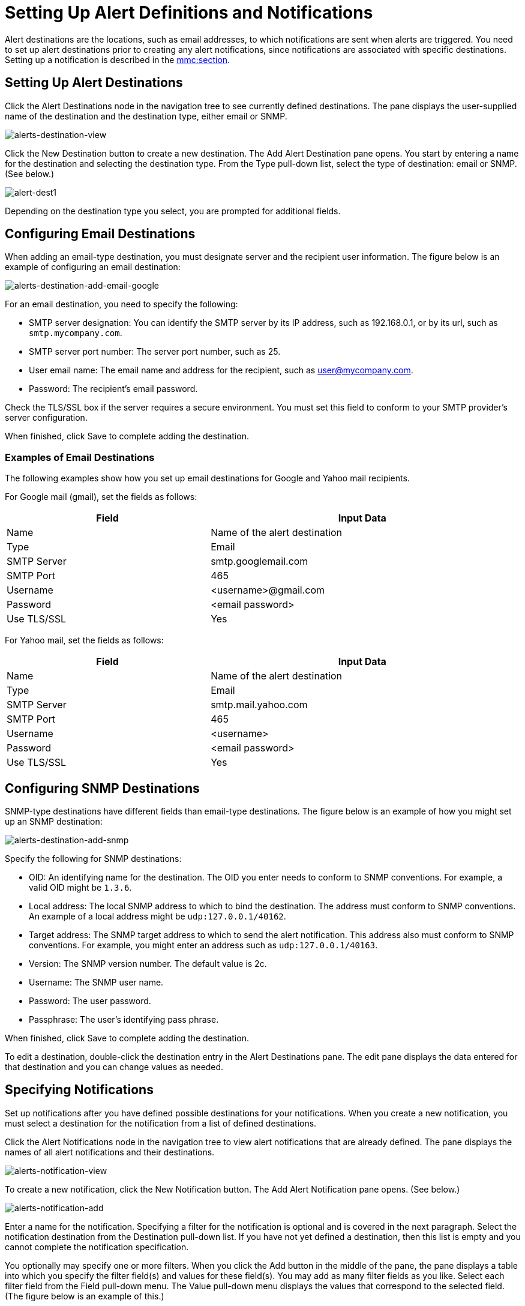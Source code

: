 = Setting Up Alert Definitions and Notifications

Alert destinations are the locations, such as email addresses, to which notifications are sent when alerts are triggered. You need to set up alert destinations prior to creating any alert notifications, since notifications are associated with specific destinations. Setting up a notification is described in the link:#SettingUpAlertDestinationsandNotifications-notifications[mmc:section].

== Setting Up Alert Destinations

Click the Alert Destinations node in the navigation tree to see currently defined destinations. The pane displays the user-supplied name of the destination and the destination type, either email or SNMP.

image:alerts-destination-view.png[alerts-destination-view]

Click the New Destination button to create a new destination. The Add Alert Destination pane opens. You start by entering a name for the destination and selecting the destination type. From the Type pull-down list, select the type of destination: email or SNMP. (See below.)

image:alert-dest1.png[alert-dest1]


Depending on the destination type you select, you are prompted for additional fields.

== Configuring Email Destinations

When adding an email-type destination, you must designate server and the recipient user information. The figure below is an example of configuring an email destination:

image:alerts-destination-add-email-google.png[alerts-destination-add-email-google]


For an email destination, you need to specify the following:

* SMTP server designation: You can identify the SMTP server by its IP address, such as 192.168.0.1, or by its url, such as `smtp.mycompany.com`.
* SMTP server port number: The server port number, such as 25.
* User email name: The email name and address for the recipient, such as user@mycompany.com.
* Password: The recipient's email password.

Check the TLS/SSL box if the server requires a secure environment. You must set this field to conform to your SMTP provider's server configuration.

When finished, click Save to complete adding the destination.

=== Examples of Email Destinations

The following examples show how you set up email destinations for Google and Yahoo mail recipients.

For Google mail (gmail), set the fields as follows:

[width="99",cols="40,60",options="header"]
|===
|Field |Input Data
|Name |Name of the alert destination
|Type |Email
|SMTP Server |smtp.googlemail.com
|SMTP Port |465
|Username |<username>@gmail.com
|Password |<email password>
|Use TLS/SSL |Yes
|===

For Yahoo mail, set the fields as follows:

[width="99",cols="40,60",options="header"]
|===
|Field |Input Data
|Name |Name of the alert destination
|Type |Email
|SMTP Server |smtp.mail.yahoo.com
|SMTP Port |465
|Username |<username>
|Password |<email password>
|Use TLS/SSL |Yes
|===

== Configuring SNMP Destinations

SNMP-type destinations have different fields than email-type destinations. The figure below is an example of how you might set up an SNMP destination:

image:alerts-destination-add-snmp.png[alerts-destination-add-snmp]


Specify the following for SNMP destinations:

* OID: An identifying name for the destination. The OID you enter needs to conform to SNMP conventions. For example, a valid OID might be `1.3.6`.
* Local address: The local SNMP address to which to bind the destination. The address must conform to SNMP conventions. An example of a local address might be `udp:127.0.0.1/40162`.
* Target address: The SNMP target address to which to send the alert notification. This address also must conform to SNMP conventions. For example, you might enter an address such as `udp:127.0.0.1/40163`.
* Version: The SNMP version number. The default value is 2c.
* Username: The SNMP user name.
* Password: The user password.
* Passphrase: The user's identifying pass phrase.

When finished, click Save to complete adding the destination.

To edit a destination, double-click the destination entry in the Alert Destinations pane. The edit pane displays the data entered for that destination and you can change values as needed.

== Specifying Notifications

Set up notifications after you have defined possible destinations for your notifications. When you create a new notification, you must select a destination for the notification from a list of defined destinations.

Click the Alert Notifications node in the navigation tree to view alert notifications that are already defined. The pane displays the names of all alert notifications and their destinations.

image:alerts-notification-view.png[alerts-notification-view]

To create a new notification, click the New Notification button. The Add Alert Notification pane opens. (See below.)

image:alerts-notification-add.png[alerts-notification-add]


Enter a name for the notification. Specifying a filter for the notification is optional and is covered in the next paragraph. Select the notification destination from the Destination pull-down list. If you have not yet defined a destination, then this list is empty and you cannot complete the notification specification.

You optionally may specify one or more filters. When you click the Add button in the middle of the pane, the pane displays a table into which you specify the filter field(s) and values for these field(s). You may add as many filter fields as you like. Select each filter field from the Field pull-down menu. The Value pull-down menu displays the values that correspond to the selected field. (The figure below is an example of this.)

image:alerts-notification-filter.png[alerts-notification-filter]

For each filter field you specify, be sure to click the Save button beneath the Field/Values table to save that filter, or click Cancel to discard the entry. You can select filter fields and delete them, if you want. Add additional filters by clicking the Add button, but be sure you click Save or Cancel before specifying these additional filter fields.

For example, the next figure shows how you might filter notifications on the Alert field. Once you select Alert for the Field column, the Value column displays any alerts that have been defined and you can select an alert value from the list.

image:alerts-notification-filter1.png[alerts-notification-filter1]

The Filter table displays any added filters. You can remove any filters you have added by clicking the red X to the right of the Value column.

image:alerts-notification-filter2.png[alerts-notification-filter2]

If the destination type you select is email, you enter the email recipient name, the name of the sender, a subject, and text for the body of the email. You must enter data for all these fields (See the figure below.)

image:alerts-notification-destination-email.png[alerts-notification-destination-email]


For email destinations, you may use an expression in the subject and body fields. To use an expression and have it correctly interpreted, you must enclose the expression in curly braces and precede it with a dollar sign ($) symbol, as shown below. For example:

[source]
----
${expression}
----

You can combine the expression with some other text. For example, you might want a subject line that displays a standard message that an alert has been triggered but also includes an expression indicating the alert condition. You might set the subject field as follows:

image:alerts-notification-subject-email.png[alerts-notification-subject-email]

See link:#SettingUpAlertDestinationsandNotifications-expressions[mmc:below] for more information on properties that you can use with these alert expressions.

When the destination type is SNMP, you are prompted just for a value, as shown below. You must enter data for the Value field to be able to save the notification.

image:alerts-notification-snmp.png[alerts-notification-snmp]


For all notifications, be sure to click the Save button after you have entered all required data. Notice that the Save button is grayed out until all required fields are completed.

To edit a notification, double-click the notification entry in the Alert Notifications pane. The edit pane displays the data entered for that notification and you can change values as needed.

== Properties Used in Alert Expressions

There are a number of properties whose values you can incorporate into alert destinations and notifications. You incorporate these properties using the expression syntax shown above. Some properties are common to all alert types, while others pertain to specific alert types.

The following properties are common to all alert types. (The class `com.mulesoft.console.alert.RaisedAlert` contains the declaration of alert properties.)

[width="99",cols="40,60",options="header"]
|===
|Property |Description
|id |Service identifier
|name |Service name
|serverId |Server identifier
|serverName |Server name
|description |Description of the raised alert
|timestamp |Time when the alert was raised
|source |Source of the raised alert
|severity |Severity of the alert, such as Fatal or Critical
|type |The type of the alert, such as Low Memory or Exception
|===

Certain alert types have other accessible properties in addition to the common properties shown above. The table below shows the alert types for which additional properties are defined and the specific properties.

[width="99",cols="10,10,80",options="header"]
|===
|Alert Type |Property |Description
|Exception Alert |  | 
|  |exceptionMessage |A short text message describing the exception
|  |exceptionFullMessage |A complete or full text message describing the exception
|  |exceptionRootCause |The cause of the exception
|Threshold-based Alert (may be a custom, thread pool, or JMX alert) |  | 
|  |actualValue |The value that caused the alert to be raised
|  |threshold |The threshold value at which point the alert is raised
|  |thresholdEventType |The type of the event raising the alert
|URL health Alert |  | 
|  |urlStatus |The error status identifier from the URL
|  |urlMessage |The error message from the URL
|Log Alert |  | 
|  |logFile |The log file name
|  |logLine |The line in the log file
|===

link:/documentation-3.2/display/32X/Defining+SLAs+and+Alerts[<< Previous: *Defining SLAs and Alerts*]

link:/documentation-3.2/display/32X/Managing+Users+and+Roles[Next: *Managing Users and Roles* >>]
